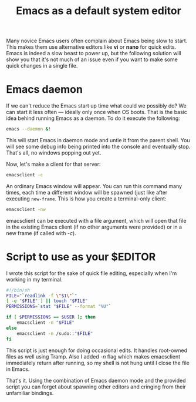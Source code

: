 #+title: Emacs as a default system editor
#+tags: linux emacs
#+OPTIONS: toc:nil author:nil

Many novice Emacs users often complain about Emacs being slow to
start. This makes them use alternative editors like *vi* or *nano* for
quick edits. Emacs is indeed a slow beast to power up, but the
following solution will show you that it's not much of an issue even
if you want to make some quick changes in a single file.

* Emacs daemon

  If we can't reduce the Emacs start up time what could we possibly
  do? We can start it less often --- ideally only once when OS boots.
  That is the basic idea behind running Emacs as a daemon. To do it
  execute the following:

  #+begin_src sh
emacs --daemon &!
  #+end_src

  This will start Emacs in daemon mode and untie it from the parent
  shell. You will see some debug info being printed into the console
  and eventually stop. That's all, no windows popping out yet.

  Now, let's make a client for that server:

  #+begin_src sh
emacsclient -c
  #+end_src

  An ordinary Emacs window will appear. You can run this command many
  times, each time a different window will be spawned (just like after
  executing =new-frame=. This is how you create a terminal-only
  client:

  #+begin_src sh
emacsclient -nw
  #+end_src

  emacsclient can be executed with a file argument, which will open that file in
  the existing Emacs client (if no other arguments were provided) or in a
  new frame (if called with /-c/).

* Script to use as your $EDITOR

  I wrote this script for the sake of quick file editing,
  especially when I'm working in my terminal.

  #+begin_src sh
#!/bin/sh
FILE="`readlink -f \"$1\"`"
[ -e "$FILE" ] || touch "$FILE"
PERMISSIONS=`stat "$FILE" --format "%U"`

if [ $PERMISSIONS == $USER ]; then
    emacsclient -n "$FILE"
else
    emacsclient -n /sudo::"$FILE"
fi
  #+end_src

  This script is just enough for doing occasional edits. It handles
  root-owned files as well using Tramp. Also I added /-n/ flag which
  makes emacsclient immediately return after running, so my shell is
  not hung until I close the file in Emacs.

  That's it. Using the combination of Emacs daemon mode and the
  provided script you can forget about spawning other editors and
  cringing from their unfamiliar bindings.
